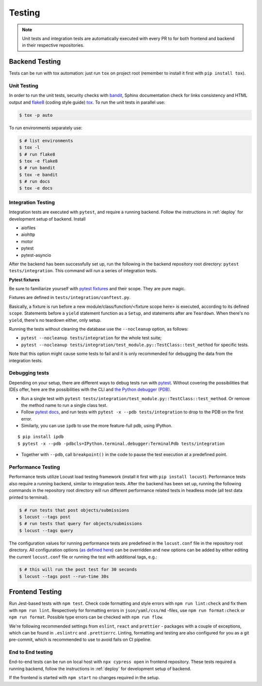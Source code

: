 Testing
=======

.. note:: Unit tests and integration tests are automatically executed with every PR to
          for both frontend and backend in their respective repositories.

Backend Testing
---------------

Tests can be run with tox automation: just run ``tox`` on project root (remember to install it first with ``pip install tox``).

Unit Testing
~~~~~~~~~~~~

In order to run the unit tests, security checks with `bandit <https://github.com/PyCQA/bandit>`_,
Sphinx documentation check for links consistency and HTML output
and `flake8 <http://flake8.pycqa.org/en/latest/>`_ (coding style guide)
`tox <https://tox.wiki/en/latest/>`_. To run the unit tests in parallel use:

.. code-block:: console

    $ tox -p auto

To run environments separately use:

.. code-block:: console

    $ # list environments
    $ tox -l
    $ # run flake8
    $ tox -e flake8
    $ # run bandit
    $ tox -e bandit
    $ # run docs
    $ tox -e docs


Integration Testing
~~~~~~~~~~~~~~~~~~~

Integration tests are executed with ``pytest``, and require a running backend.
Follow the instructions in :ref:`deploy` for development setup of backend. Install

- aiofiles
- aiohttp
- motor
- pytest
- pytest-asyncio

After the backend has been successfully set up, run the following in the backend repository root directory: ``pytest tests/integration``.
This command will run a series of integration tests.

**Pytest fixtures**

Be sure to familiarize yourself with `pytest fixtures <https://docs.pytest.org/en/6.2.x/fixture.html>`_ and their scope.
They are pure magic.

Fixtures are defined in ``tests/integration/conftest.py``.

Basically, a fixture is run before a new module/class/function/<fixture scope here>
is executed, according to its defined ``scope``. Statements before a ``yield`` statement function as a ``Setup``, and
statements after are ``Teardown``. When there's no ``yield``, there's no teardown either, only setup.

Running the tests without cleaning the database use the ``--nocleanup`` option, as follows:

- ``pytest --nocleanup tests/integration`` for the whole test suite;
- ``pytest --nocleanup tests/integration/test_module.py::TestClass::test_method`` for specific tests.

Note that this option might cause some tests to fail and it is only recommended for debugging the data from the integration tests.

Debugging tests
~~~~~~~~~~~~~~~

Depending on your setup, there are different ways to debug tests run with `pytest <https://docs.pytest.org/en/6.2.x/usage.html>`_.
Without covering the possibilities that IDEs offer, here are the possibilities with the CLI and
`the Python debugger (PDB) <https://docs.python.org/3/library/pdb.html#debugger-commands>`_.

- Run a single test with ``pytest tests/integration/test_module.py::TestClass::test_method``.
  Or remove the method name to run a single class test.

- Follow `pytest docs <https://docs.pytest.org/en/6.2.x/usage.html#dropping-to-pdb-python-debugger-on-failures>`_,
  and run tests with ``pytest -x --pdb tests/integration`` to drop to the PDB on
  the first error.


- Similarly, you can use ``ipdb`` to use the more feature-full pdb, using IPython.

::

    $ pip install ipdb
    $ pytest -x --pdb -pdbcls=IPython.terminal.debugger:TerminalPdb tests/integration

- Together with ``--pdb``, call ``breakpoint()`` in the code to pause the test execution at a predefined point.


Performance Testing
~~~~~~~~~~~~~~~~~~~

Performance tests utilize Locust load testing framework (install it first with ``pip install locust``).
Performance tests also require a running backend, similar to integration tests. After the backend has been set up,
running the following commands in the repository root directory will run different performance related tests in headless mode (all test data printed to terminal).

.. code-block:: console

    $ # run tests that post objects/submissions
    $ locust --tags post
    $ # run tests that query for objects/submissions
    $ locust --tags query

The configuration values for running performance tests are predefined in the ``locust.conf`` file in the repository root directory.
All configuration options (`as defined here <https://docs.locust.io/en/stable/configuration.html#all-available-configuration-options>`_)
can be overridden and new options can be added by either editing the current ``locust.conf`` file or running the test with additional tags, e.g.:

.. code-block:: console

    $ # this will run the post test for 30 seconds
    $ locust --tags post --run-time 30s


Frontend Testing
----------------

Run Jest-based tests with ``npm test``. Check code formatting and style errors with ``npm run lint:check`` and fix them with ``npm run lint``.
Respectively for formatting errors in ``json/yaml/css/md`` -files, use ``npm run format:check`` or ``npm run format``.
Possible type errors can be checked with ``npm run flow``.

We're following recommended settings from ``eslint``, ``react`` and ``prettier`` - packages with a couple of exceptions,
which can be found in ``.eslintrc`` and ``.prettierrc``.
Linting, formatting and testing are also configured for you as a git pre-commit, which is recommended to use to avoid fails on CI pipeline.


End to End testing
~~~~~~~~~~~~~~~~~~~

End-to-end tests can be run on local host with ``npx cypress open`` in frontend repository.
These tests required a running backend, follow the instructions in :ref:`deploy` for development setup of backend.

If the frontend is started with ``npm start`` no changes required in the setup.

